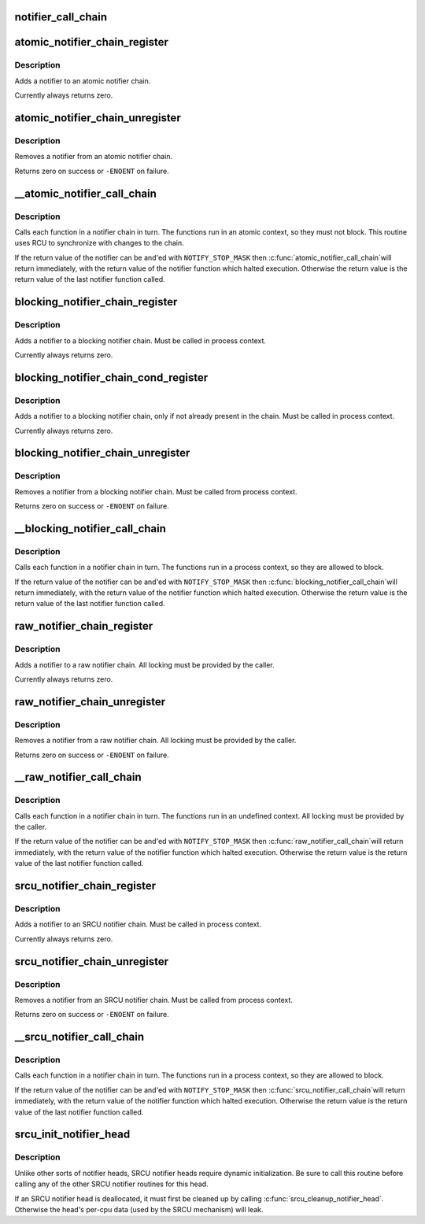 .. -*- coding: utf-8; mode: rst -*-
.. src-file: kernel/notifier.c

.. _`notifier_call_chain`:

notifier_call_chain
===================

.. c:function:: int notifier_call_chain(struct notifier_block **nl, unsigned long val, void *v, int nr_to_call, int *nr_calls)

    Informs the registered notifiers about an event.

    :param struct notifier_block \*\*nl:
        Pointer to head of the blocking notifier chain

    :param unsigned long val:
        Value passed unmodified to notifier function

    :param void \*v:
        Pointer passed unmodified to notifier function

    :param int nr_to_call:
        Number of notifier functions to be called. Don't care
        value of this parameter is -1.

    :param int \*nr_calls:
        Records the number of notifications sent. Don't care
        value of this field is NULL.

.. _`atomic_notifier_chain_register`:

atomic_notifier_chain_register
==============================

.. c:function:: int atomic_notifier_chain_register(struct atomic_notifier_head *nh, struct notifier_block *n)

    Add notifier to an atomic notifier chain

    :param struct atomic_notifier_head \*nh:
        Pointer to head of the atomic notifier chain

    :param struct notifier_block \*n:
        New entry in notifier chain

.. _`atomic_notifier_chain_register.description`:

Description
-----------

Adds a notifier to an atomic notifier chain.

Currently always returns zero.

.. _`atomic_notifier_chain_unregister`:

atomic_notifier_chain_unregister
================================

.. c:function:: int atomic_notifier_chain_unregister(struct atomic_notifier_head *nh, struct notifier_block *n)

    Remove notifier from an atomic notifier chain

    :param struct atomic_notifier_head \*nh:
        Pointer to head of the atomic notifier chain

    :param struct notifier_block \*n:
        Entry to remove from notifier chain

.. _`atomic_notifier_chain_unregister.description`:

Description
-----------

Removes a notifier from an atomic notifier chain.

Returns zero on success or \ ``-ENOENT``\  on failure.

.. _`__atomic_notifier_call_chain`:

__atomic_notifier_call_chain
============================

.. c:function:: int __atomic_notifier_call_chain(struct atomic_notifier_head *nh, unsigned long val, void *v, int nr_to_call, int *nr_calls)

    Call functions in an atomic notifier chain

    :param struct atomic_notifier_head \*nh:
        Pointer to head of the atomic notifier chain

    :param unsigned long val:
        Value passed unmodified to notifier function

    :param void \*v:
        Pointer passed unmodified to notifier function

    :param int nr_to_call:
        See the comment for notifier_call_chain.

    :param int \*nr_calls:
        See the comment for notifier_call_chain.

.. _`__atomic_notifier_call_chain.description`:

Description
-----------

Calls each function in a notifier chain in turn.  The functions
run in an atomic context, so they must not block.
This routine uses RCU to synchronize with changes to the chain.

If the return value of the notifier can be and'ed
with \ ``NOTIFY_STOP_MASK``\  then \ :c:func:`atomic_notifier_call_chain`\ 
will return immediately, with the return value of
the notifier function which halted execution.
Otherwise the return value is the return value
of the last notifier function called.

.. _`blocking_notifier_chain_register`:

blocking_notifier_chain_register
================================

.. c:function:: int blocking_notifier_chain_register(struct blocking_notifier_head *nh, struct notifier_block *n)

    Add notifier to a blocking notifier chain

    :param struct blocking_notifier_head \*nh:
        Pointer to head of the blocking notifier chain

    :param struct notifier_block \*n:
        New entry in notifier chain

.. _`blocking_notifier_chain_register.description`:

Description
-----------

Adds a notifier to a blocking notifier chain.
Must be called in process context.

Currently always returns zero.

.. _`blocking_notifier_chain_cond_register`:

blocking_notifier_chain_cond_register
=====================================

.. c:function:: int blocking_notifier_chain_cond_register(struct blocking_notifier_head *nh, struct notifier_block *n)

    Cond add notifier to a blocking notifier chain

    :param struct blocking_notifier_head \*nh:
        Pointer to head of the blocking notifier chain

    :param struct notifier_block \*n:
        New entry in notifier chain

.. _`blocking_notifier_chain_cond_register.description`:

Description
-----------

Adds a notifier to a blocking notifier chain, only if not already
present in the chain.
Must be called in process context.

Currently always returns zero.

.. _`blocking_notifier_chain_unregister`:

blocking_notifier_chain_unregister
==================================

.. c:function:: int blocking_notifier_chain_unregister(struct blocking_notifier_head *nh, struct notifier_block *n)

    Remove notifier from a blocking notifier chain

    :param struct blocking_notifier_head \*nh:
        Pointer to head of the blocking notifier chain

    :param struct notifier_block \*n:
        Entry to remove from notifier chain

.. _`blocking_notifier_chain_unregister.description`:

Description
-----------

Removes a notifier from a blocking notifier chain.
Must be called from process context.

Returns zero on success or \ ``-ENOENT``\  on failure.

.. _`__blocking_notifier_call_chain`:

__blocking_notifier_call_chain
==============================

.. c:function:: int __blocking_notifier_call_chain(struct blocking_notifier_head *nh, unsigned long val, void *v, int nr_to_call, int *nr_calls)

    Call functions in a blocking notifier chain

    :param struct blocking_notifier_head \*nh:
        Pointer to head of the blocking notifier chain

    :param unsigned long val:
        Value passed unmodified to notifier function

    :param void \*v:
        Pointer passed unmodified to notifier function

    :param int nr_to_call:
        See comment for notifier_call_chain.

    :param int \*nr_calls:
        See comment for notifier_call_chain.

.. _`__blocking_notifier_call_chain.description`:

Description
-----------

Calls each function in a notifier chain in turn.  The functions
run in a process context, so they are allowed to block.

If the return value of the notifier can be and'ed
with \ ``NOTIFY_STOP_MASK``\  then \ :c:func:`blocking_notifier_call_chain`\ 
will return immediately, with the return value of
the notifier function which halted execution.
Otherwise the return value is the return value
of the last notifier function called.

.. _`raw_notifier_chain_register`:

raw_notifier_chain_register
===========================

.. c:function:: int raw_notifier_chain_register(struct raw_notifier_head *nh, struct notifier_block *n)

    Add notifier to a raw notifier chain

    :param struct raw_notifier_head \*nh:
        Pointer to head of the raw notifier chain

    :param struct notifier_block \*n:
        New entry in notifier chain

.. _`raw_notifier_chain_register.description`:

Description
-----------

Adds a notifier to a raw notifier chain.
All locking must be provided by the caller.

Currently always returns zero.

.. _`raw_notifier_chain_unregister`:

raw_notifier_chain_unregister
=============================

.. c:function:: int raw_notifier_chain_unregister(struct raw_notifier_head *nh, struct notifier_block *n)

    Remove notifier from a raw notifier chain

    :param struct raw_notifier_head \*nh:
        Pointer to head of the raw notifier chain

    :param struct notifier_block \*n:
        Entry to remove from notifier chain

.. _`raw_notifier_chain_unregister.description`:

Description
-----------

Removes a notifier from a raw notifier chain.
All locking must be provided by the caller.

Returns zero on success or \ ``-ENOENT``\  on failure.

.. _`__raw_notifier_call_chain`:

__raw_notifier_call_chain
=========================

.. c:function:: int __raw_notifier_call_chain(struct raw_notifier_head *nh, unsigned long val, void *v, int nr_to_call, int *nr_calls)

    Call functions in a raw notifier chain

    :param struct raw_notifier_head \*nh:
        Pointer to head of the raw notifier chain

    :param unsigned long val:
        Value passed unmodified to notifier function

    :param void \*v:
        Pointer passed unmodified to notifier function

    :param int nr_to_call:
        See comment for notifier_call_chain.

    :param int \*nr_calls:
        See comment for notifier_call_chain

.. _`__raw_notifier_call_chain.description`:

Description
-----------

Calls each function in a notifier chain in turn.  The functions
run in an undefined context.
All locking must be provided by the caller.

If the return value of the notifier can be and'ed
with \ ``NOTIFY_STOP_MASK``\  then \ :c:func:`raw_notifier_call_chain`\ 
will return immediately, with the return value of
the notifier function which halted execution.
Otherwise the return value is the return value
of the last notifier function called.

.. _`srcu_notifier_chain_register`:

srcu_notifier_chain_register
============================

.. c:function:: int srcu_notifier_chain_register(struct srcu_notifier_head *nh, struct notifier_block *n)

    Add notifier to an SRCU notifier chain

    :param struct srcu_notifier_head \*nh:
        Pointer to head of the SRCU notifier chain

    :param struct notifier_block \*n:
        New entry in notifier chain

.. _`srcu_notifier_chain_register.description`:

Description
-----------

Adds a notifier to an SRCU notifier chain.
Must be called in process context.

Currently always returns zero.

.. _`srcu_notifier_chain_unregister`:

srcu_notifier_chain_unregister
==============================

.. c:function:: int srcu_notifier_chain_unregister(struct srcu_notifier_head *nh, struct notifier_block *n)

    Remove notifier from an SRCU notifier chain

    :param struct srcu_notifier_head \*nh:
        Pointer to head of the SRCU notifier chain

    :param struct notifier_block \*n:
        Entry to remove from notifier chain

.. _`srcu_notifier_chain_unregister.description`:

Description
-----------

Removes a notifier from an SRCU notifier chain.
Must be called from process context.

Returns zero on success or \ ``-ENOENT``\  on failure.

.. _`__srcu_notifier_call_chain`:

__srcu_notifier_call_chain
==========================

.. c:function:: int __srcu_notifier_call_chain(struct srcu_notifier_head *nh, unsigned long val, void *v, int nr_to_call, int *nr_calls)

    Call functions in an SRCU notifier chain

    :param struct srcu_notifier_head \*nh:
        Pointer to head of the SRCU notifier chain

    :param unsigned long val:
        Value passed unmodified to notifier function

    :param void \*v:
        Pointer passed unmodified to notifier function

    :param int nr_to_call:
        See comment for notifier_call_chain.

    :param int \*nr_calls:
        See comment for notifier_call_chain

.. _`__srcu_notifier_call_chain.description`:

Description
-----------

Calls each function in a notifier chain in turn.  The functions
run in a process context, so they are allowed to block.

If the return value of the notifier can be and'ed
with \ ``NOTIFY_STOP_MASK``\  then \ :c:func:`srcu_notifier_call_chain`\ 
will return immediately, with the return value of
the notifier function which halted execution.
Otherwise the return value is the return value
of the last notifier function called.

.. _`srcu_init_notifier_head`:

srcu_init_notifier_head
=======================

.. c:function:: void srcu_init_notifier_head(struct srcu_notifier_head *nh)

    Initialize an SRCU notifier head

    :param struct srcu_notifier_head \*nh:
        Pointer to head of the srcu notifier chain

.. _`srcu_init_notifier_head.description`:

Description
-----------

Unlike other sorts of notifier heads, SRCU notifier heads require
dynamic initialization.  Be sure to call this routine before
calling any of the other SRCU notifier routines for this head.

If an SRCU notifier head is deallocated, it must first be cleaned
up by calling \ :c:func:`srcu_cleanup_notifier_head`\ .  Otherwise the head's
per-cpu data (used by the SRCU mechanism) will leak.

.. This file was automatic generated / don't edit.

